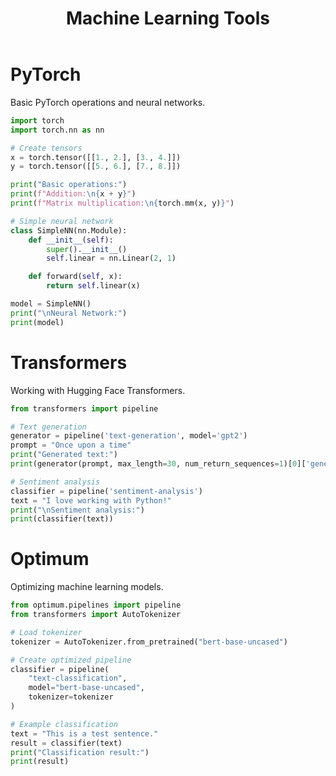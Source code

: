 #+TITLE: Machine Learning Tools
#+PROPERTY: header-args:python :session *Python*

* PyTorch
Basic PyTorch operations and neural networks.

#+BEGIN_SRC python
import torch
import torch.nn as nn

# Create tensors
x = torch.tensor([[1., 2.], [3., 4.]])
y = torch.tensor([[5., 6.], [7., 8.]])

print("Basic operations:")
print(f"Addition:\n{x + y}")
print(f"Matrix multiplication:\n{torch.mm(x, y)}")

# Simple neural network
class SimpleNN(nn.Module):
    def __init__(self):
        super().__init__()
        self.linear = nn.Linear(2, 1)
        
    def forward(self, x):
        return self.linear(x)

model = SimpleNN()
print("\nNeural Network:")
print(model)
#+END_SRC

* Transformers
Working with Hugging Face Transformers.

#+BEGIN_SRC python
from transformers import pipeline

# Text generation
generator = pipeline('text-generation', model='gpt2')
prompt = "Once upon a time"
print("Generated text:")
print(generator(prompt, max_length=30, num_return_sequences=1)[0]['generated_text'])

# Sentiment analysis
classifier = pipeline('sentiment-analysis')
text = "I love working with Python!"
print("\nSentiment analysis:")
print(classifier(text))
#+END_SRC

* Optimum
Optimizing machine learning models.

#+BEGIN_SRC python
from optimum.pipelines import pipeline
from transformers import AutoTokenizer

# Load tokenizer
tokenizer = AutoTokenizer.from_pretrained("bert-base-uncased")

# Create optimized pipeline
classifier = pipeline(
    "text-classification",
    model="bert-base-uncased",
    tokenizer=tokenizer
)

# Example classification
text = "This is a test sentence."
result = classifier(text)
print("Classification result:")
print(result)
#+END_SRC